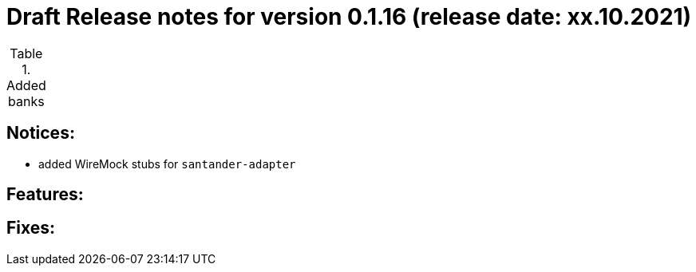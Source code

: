 = Draft Release notes for version 0.1.16 (release date: xx.10.2021)

.Added banks
|===
|===

== Notices:
- added WireMock stubs for `santander-adapter`

== Features:

== Fixes:
